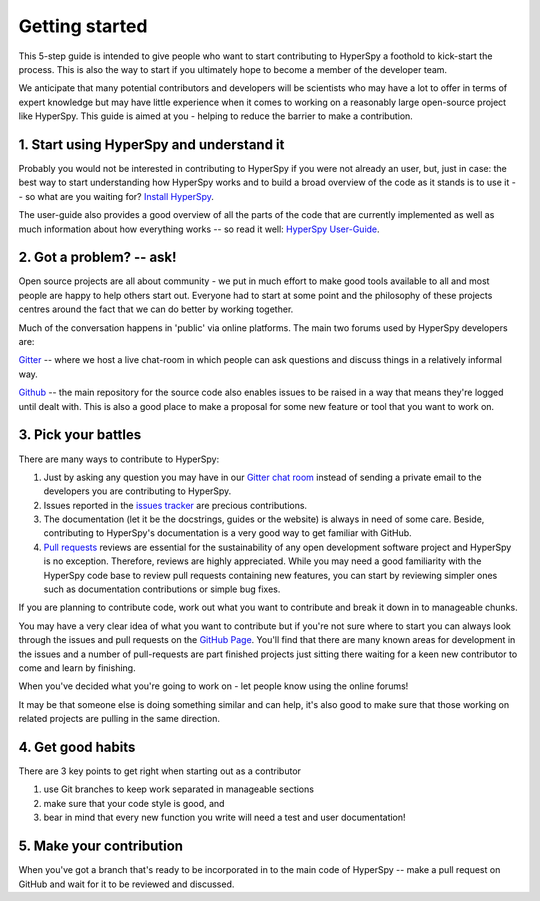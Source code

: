 ﻿﻿Getting started
===============

This 5-step guide is intended to give people who want to start contributing
to HyperSpy a foothold to kick-start the process. This is
also the way to start if you ultimately hope to become a member of the
developer team.

We anticipate that many potential contributors and developers will be
scientists who may have a lot to offer in terms of expert knowledge but may
have little experience when it comes to working on a reasonably large
open-source project like HyperSpy. This guide is aimed at you - helping to
reduce the barrier to make a contribution.


1. Start using HyperSpy and understand it
-----------------------------------------

Probably you would not be interested in contributing to HyperSpy if you were not
already an user, but, just in case: the best way to start understanding how
HyperSpy works and to build a broad overview of the code as it stands is to
use it -- so what are you waiting for? `Install HyperSpy
<http://hyperspy.org/hyperspy-doc/current/user_guide/install.html>`_.

The user-guide also provides a good overview of all the parts of the code that
are currently implemented as well as much information about how everything
works -- so read it well:
`HyperSpy User-Guide <http://www.hyperspy.org/hyperspy-doc/current/index
.html>`_.


2. Got a problem? -- ask!
-------------------------

Open source projects are all about community - we put in much effort to make
good tools available to all and most people are happy to help others start out.
Everyone had to start at some point and the philosophy of these projects
centres around the fact that we can do better by working together.

Much of the conversation happens in 'public' via online platforms. The main two
forums used by HyperSpy developers are:

`Gitter <https://gitter.im/hyperspy/hyperspy>`_ -- where we host a live
chat-room in which people can ask questions and discuss things in a relatively
informal way.

`Github <https://github.com/hyperspy/hyperspy/issues>`_ -- the main repository
for the source code also enables issues to be raised in a way that means
they're logged until dealt with. This is also a good place to make a proposal
for some new feature or tool that you want to work on.


3. Pick your battles
--------------------

There are many ways to contribute to HyperSpy:

1. Just by asking any question you may have in our
   `Gitter chat room <https://gitter.im/hyperspy/hyperspy>`_
   instead of sending a private email to the developers you are contributing to
   HyperSpy.
2. Issues reported in the
   `issues tracker <https://github.com/hyperspy/hyperspy/issues>`_
   are precious contributions.
3. The documentation (let it be the docstrings, guides or the website)
   is always in need of some care. Beside, contributing to HyperSpy's
   documentation is a very good way to get familiar with GitHub.
4. `Pull requests <https://github.com/hyperspy/hyperspy/pulls>`_ reviews are
   essential for the sustainability of any open development software project
   and HyperSpy is no exception. Therefore, reviews are highly appreciated.
   While you may need a good familiarity with
   the HyperSpy code base to review pull
   requests containing new features, you can start by reviewing
   simpler ones such as documentation contributions or simple bug fixes.

If you are planning to contribute code, work out what you want to contribute
and break it down in to manageable chunks.

You may have a very clear idea of what you want to contribute but if you're
not sure where to start you can always look through the issues and pull
requests on the `GitHub Page <https://github.com/hyperspy/hyperspy/>`_.
You'll find that there are many known areas for development in the issues
and a number of pull-requests are part finished projects just sitting there
waiting for a keen new contributor to come and learn by finishing.

When you've decided what you're going to work on - let people know using the
online forums!

It may be that someone else is doing something similar and can help, it's also
good to make sure that those working on related projects are pulling in the
same direction.

4. Get good habits
------------------

There are 3 key points to get right when starting out as a contributor

1. use Git branches to keep work separated in manageable sections
2. make sure that your code style is good, and
3. bear in mind that every new function you write will need a test
   and user documentation!

5. Make your contribution
-------------------------

When you've got a branch that's ready to be incorporated in to the main code of
HyperSpy -- make a pull request on GitHub and wait for it to be reviewed and
discussed.

